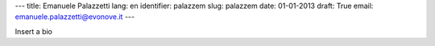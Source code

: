---
title: Emanuele Palazzetti
lang: en
identifier: palazzem
slug: palazzem
date: 01-01-2013
draft: True
email: emanuele.palazzetti@evonove.it
---

Insert a bio